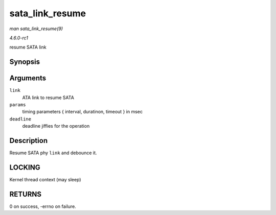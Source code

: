 
.. _API-sata-link-resume:

================
sata_link_resume
================

*man sata_link_resume(9)*

*4.6.0-rc1*

resume SATA link


Synopsis
========

.. c:function:: int sata_link_resume( struct ata_link * link, const unsigned long * params, unsigned long deadline )

Arguments
=========

``link``
    ATA link to resume SATA

``params``
    timing parameters { interval, duratinon, timeout } in msec

``deadline``
    deadline jiffies for the operation


Description
===========

Resume SATA phy ``link`` and debounce it.


LOCKING
=======

Kernel thread context (may sleep)


RETURNS
=======

0 on success, -errno on failure.
